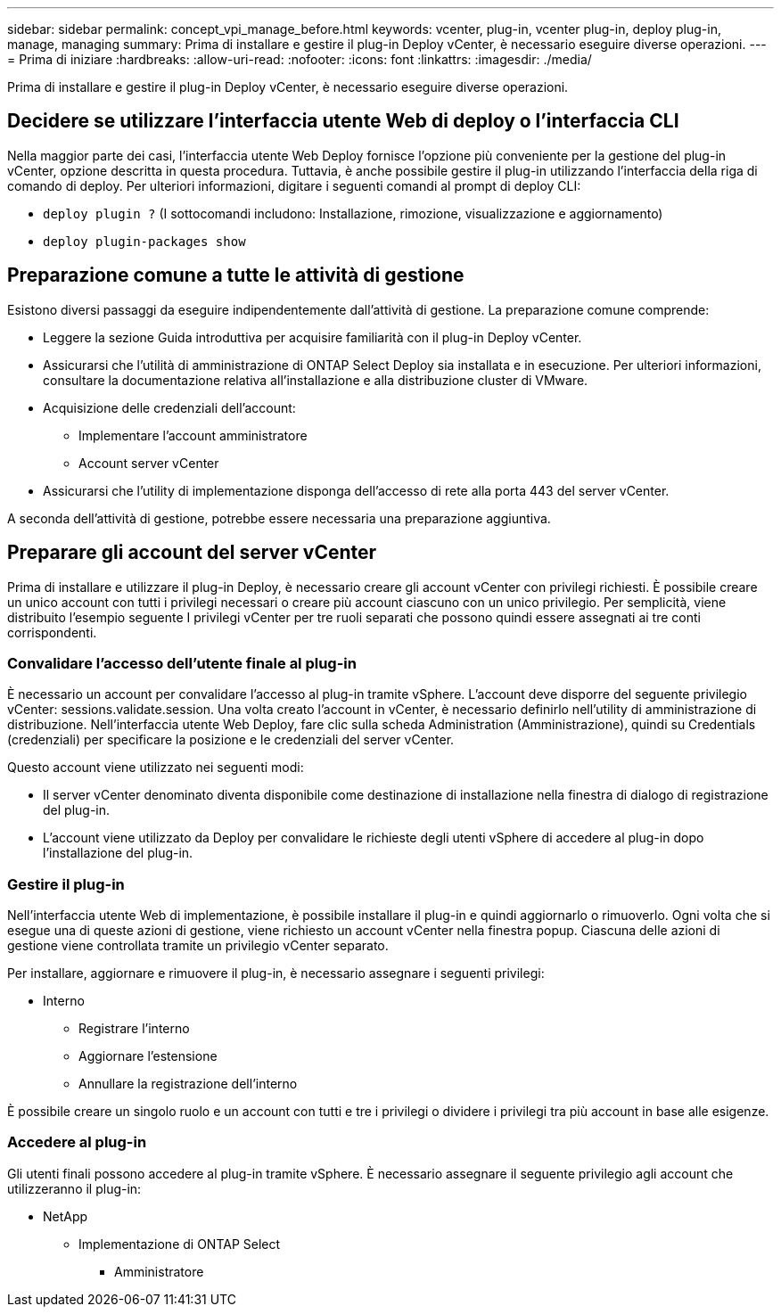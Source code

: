 ---
sidebar: sidebar 
permalink: concept_vpi_manage_before.html 
keywords: vcenter, plug-in, vcenter plug-in, deploy plug-in, manage, managing 
summary: Prima di installare e gestire il plug-in Deploy vCenter, è necessario eseguire diverse operazioni. 
---
= Prima di iniziare
:hardbreaks:
:allow-uri-read: 
:nofooter: 
:icons: font
:linkattrs: 
:imagesdir: ./media/


[role="lead"]
Prima di installare e gestire il plug-in Deploy vCenter, è necessario eseguire diverse operazioni.



== Decidere se utilizzare l'interfaccia utente Web di deploy o l'interfaccia CLI

Nella maggior parte dei casi, l'interfaccia utente Web Deploy fornisce l'opzione più conveniente per la gestione del plug-in vCenter, opzione descritta in questa procedura. Tuttavia, è anche possibile gestire il plug-in utilizzando l'interfaccia della riga di comando di deploy. Per ulteriori informazioni, digitare i seguenti comandi al prompt di deploy CLI:

* `deploy plugin ?` (I sottocomandi includono: Installazione, rimozione, visualizzazione e aggiornamento)
* `deploy plugin-packages show`




== Preparazione comune a tutte le attività di gestione

Esistono diversi passaggi da eseguire indipendentemente dall'attività di gestione. La preparazione comune comprende:

* Leggere la sezione Guida introduttiva per acquisire familiarità con il plug-in Deploy vCenter.
* Assicurarsi che l'utilità di amministrazione di ONTAP Select Deploy sia installata e in esecuzione.
Per ulteriori informazioni, consultare la documentazione relativa all'installazione e alla distribuzione cluster di VMware.
* Acquisizione delle credenziali dell'account:
+
** Implementare l'account amministratore
** Account server vCenter


* Assicurarsi che l'utility di implementazione disponga dell'accesso di rete alla porta 443 del server vCenter.


A seconda dell'attività di gestione, potrebbe essere necessaria una preparazione aggiuntiva.



== Preparare gli account del server vCenter

Prima di installare e utilizzare il plug-in Deploy, è necessario creare gli account vCenter con
privilegi richiesti. È possibile creare un unico account con tutti i privilegi necessari o creare
più account ciascuno con un unico privilegio. Per semplicità, viene distribuito l'esempio seguente
I privilegi vCenter per tre ruoli separati che possono quindi essere assegnati ai tre
conti corrispondenti.



=== Convalidare l'accesso dell'utente finale al plug-in

È necessario un account per convalidare l'accesso al plug-in tramite vSphere. L'account deve disporre del seguente privilegio vCenter: sessions.validate.session. Una volta creato l'account in vCenter, è necessario definirlo nell'utility di amministrazione di distribuzione. Nell'interfaccia utente Web Deploy, fare clic sulla scheda Administration (Amministrazione), quindi su Credentials (credenziali) per specificare la posizione e le credenziali del server vCenter.

Questo account viene utilizzato nei seguenti modi:

* Il server vCenter denominato diventa disponibile come destinazione di installazione nella finestra di dialogo di registrazione del plug-in.
* L'account viene utilizzato da Deploy per convalidare le richieste degli utenti vSphere di accedere al plug-in dopo l'installazione del plug-in.




=== Gestire il plug-in

Nell'interfaccia utente Web di implementazione, è possibile installare il plug-in e quindi aggiornarlo o rimuoverlo. Ogni volta che si esegue una di queste azioni di gestione, viene richiesto un account vCenter nella finestra popup. Ciascuna delle azioni di gestione viene controllata tramite un privilegio vCenter separato.

Per installare, aggiornare e rimuovere il plug-in, è necessario assegnare i seguenti privilegi:

* Interno
+
** Registrare l'interno
** Aggiornare l'estensione
** Annullare la registrazione dell'interno




È possibile creare un singolo ruolo e un account con tutti e tre i privilegi o dividere i privilegi tra più account in base alle esigenze.



=== Accedere al plug-in

Gli utenti finali possono accedere al plug-in tramite vSphere. È necessario assegnare il seguente privilegio agli account che utilizzeranno il plug-in:

* NetApp
+
** Implementazione di ONTAP Select
+
*** Amministratore





